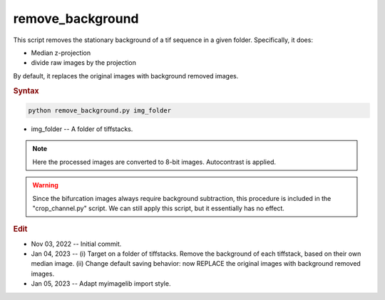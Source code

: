 
remove_background
=================

This script removes the stationary background of a tif sequence in a given folder. Specifically, it does:

- Median z-projection
- divide raw images by the projection

By default, it replaces the original images with background removed images. 

.. rubric:: Syntax

.. code-block:: console

   python remove_background.py img_folder

* img_folder -- A folder of tiffstacks.

.. note::

   Here the processed images are converted to 8-bit images. Autocontrast is applied.

.. warning::

   Since the bifurcation images always require background subtraction, this procedure is included in the "crop_channel.py" script. We can still apply this script, but it essentially has no effect.
   
.. rubric:: Edit

* Nov 03, 2022 -- Initial commit.
* Jan 04, 2023 -- (i) Target on a folder of tiffstacks. Remove the background of each tiffstack, based on their own median image. (ii) Change default saving behavior: now REPLACE the original images with background removed images.
* Jan 05, 2023 -- Adapt myimagelib import style.
